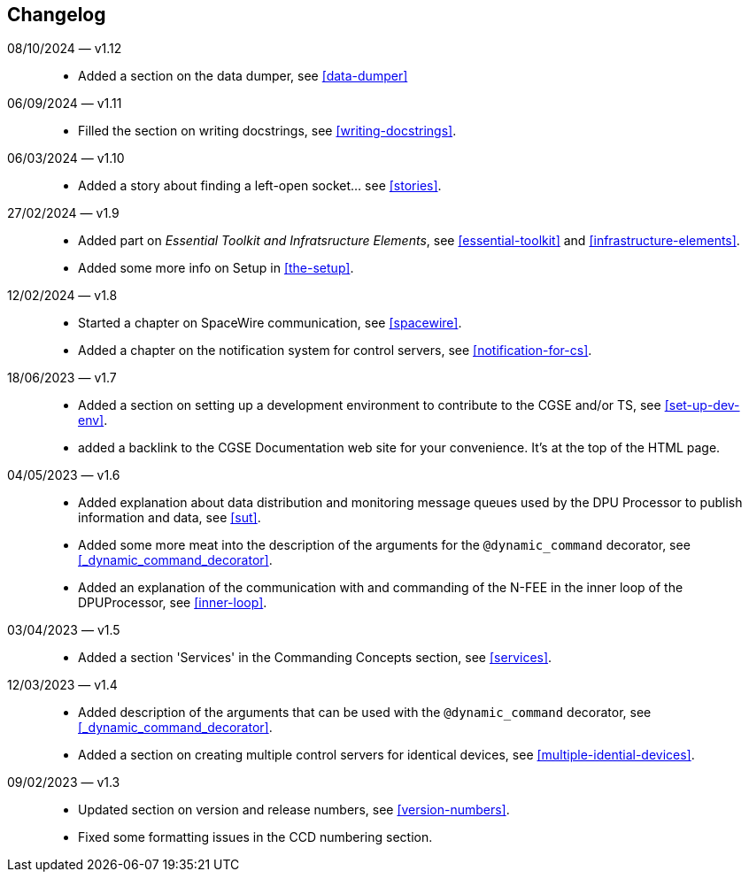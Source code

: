== Changelog

08/10/2024 — v1.12::
* Added a section on the data dumper, see <<data-dumper>>

06/09/2024 — v1.11::
* Filled the section on writing docstrings, see <<writing-docstrings>>.

06/03/2024 — v1.10::
* Added a story about finding a left-open socket... see <<stories>>.

27/02/2024 — v1.9::
* Added part on _Essential Toolkit and Infratsructure Elements_, see <<essential-toolkit>> and <<infrastructure-elements>>.
* Added some more info on Setup in <<the-setup>>.

12/02/2024 — v1.8::
* Started a chapter on SpaceWire communication, see <<spacewire>>.
* Added a chapter on the notification system for control servers, see <<notification-for-cs>>.

18/06/2023 — v1.7::
* Added a section on setting up a development environment to contribute to the CGSE and/or TS, see <<set-up-dev-env>>.
* added a backlink to the CGSE Documentation web site for your convenience. It's at the top of the HTML page.

04/05/2023 — v1.6::
* Added explanation about data distribution and monitoring message queues used by the DPU Processor to publish information and data, see <<sut>>.
* Added some more meat into the description of the arguments for the `@dynamic_command` decorator, see <<_dynamic_command_decorator>>.
* Added an explanation of the communication with and commanding of the N-FEE in the inner loop of the DPUProcessor, see <<inner-loop>>.

03/04/2023 — v1.5::
* Added a section 'Services' in the Commanding Concepts section, see <<services>>.

12/03/2023 — v1.4::
* Added description of the arguments that can be used with the `@dynamic_command` decorator, see <<_dynamic_command_decorator>>.
* Added a section on creating multiple control servers for identical devices, see <<multiple-idential-devices>>.

09/02/2023 — v1.3::
* Updated section on version and release numbers, see <<version-numbers>>.
* Fixed some formatting issues in the CCD numbering section.
